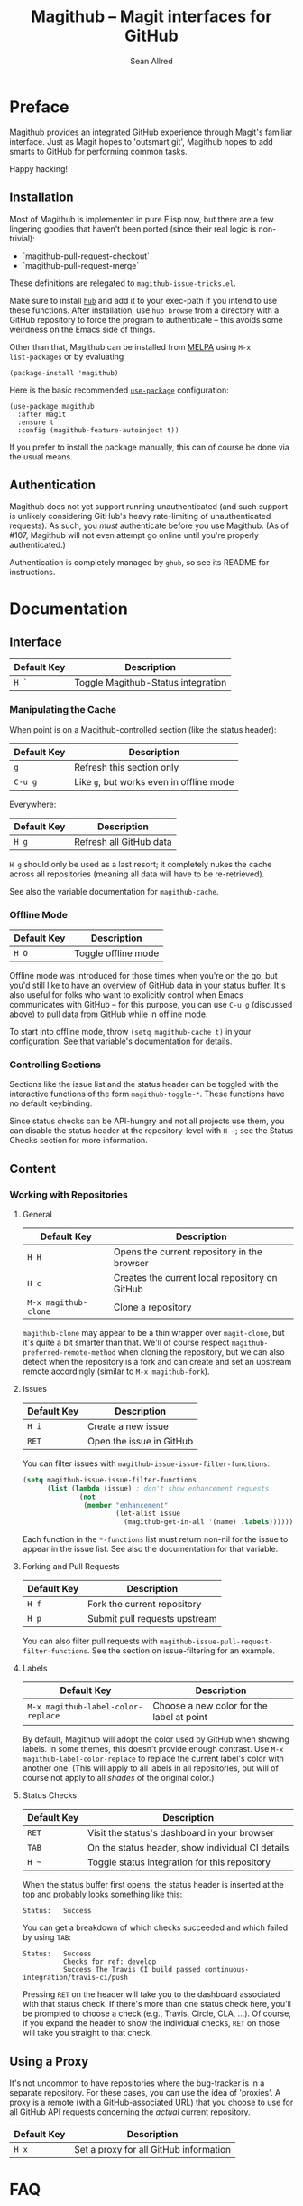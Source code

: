 #+Title: Magithub -- Magit interfaces for GitHub
#+Author: Sean Allred

* Preface
Magithub provides an integrated GitHub experience through Magit's familiar
interface.  Just as Magit hopes to 'outsmart git', Magithub hopes to add
smarts to GitHub for performing common tasks.

Happy hacking!

** Installation

Most of Magithub is implemented in pure Elisp now, but there are a few
lingering goodies that haven't been ported (since their real logic is
non-trivial):

- `magithub-pull-request-checkout`
- `magithub-pull-request-merge`

These definitions are relegated to =magithub-issue-tricks.el=.

Make sure to install [[https://hub.github.com][=hub=]] and add it to your exec-path if you intend to use
these functions.  After installation, use =hub browse= from a directory with a
GitHub repository to force the program to authenticate -- this avoids some
weirdness on the Emacs side of things.

Other than that, Magithub can be installed from [[http://melpa.milkbox.net/#/magithub][MELPA]] using =M-x
list-packages= or by evaluating
#+BEGIN_SRC elisp
  (package-install 'magithub)
#+END_SRC

Here is the basic recommended [[https://github.com/jwiegley/use-package][=use-package=]] configuration:
#+BEGIN_SRC elisp
  (use-package magithub
    :after magit
    :ensure t
    :config (magithub-feature-autoinject t))
#+END_SRC
If you prefer to install the package manually, this can of course be done
via the usual means.

** Authentication

Magithub does not yet support running unauthenticated (and such support is
unlikely considering GitHub's heavy rate-limiting of unauthenticated
requests).  As such, you /must/ authenticate before you use Magithub.  (As of
#107, Magithub will not even attempt go online until you're properly
authenticated.)

Authentication is completely managed by =ghub=, so see its README for
instructions.

* Documentation
** Interface
| Default Key | Description                        |
|-------------+------------------------------------|
| =H `=         | Toggle Magithub-Status integration |

*** Manipulating the Cache
When point is on a Magithub-controlled section (like the status header):
| Default Key | Description                            |
|-------------+----------------------------------------|
| =g=           | Refresh this section only              |
| =C-u g=       | Like =g=, but works even in offline mode |

Everywhere:
| Default Key | Description             |
|-------------+-------------------------|
| =H g=         | Refresh all GitHub data |

=H g= should only be used as a last resort; it completely nukes the cache
across all repositories (meaning all data will have to be re-retrieved).

See also the variable documentation for =magithub-cache=.

*** Offline Mode
| Default Key | Description         |
|-------------+---------------------|
| =H O=         | Toggle offline mode |

Offline mode was introduced for those times when you're on the go, but you'd
still like to have an overview of GitHub data in your status buffer.  It's
also useful for folks who want to explicitly control when Emacs communicates
with GitHub -- for this purpose, you can use =C-u g= (discussed above) to pull
data from GitHub while in offline mode.

To start into offline mode, throw ~(setq magithub-cache t)~ in your
configuration.  See that variable's documentation for details.

*** Controlling Sections

Sections like the issue list and the status header can be toggled with the
interactive functions of the form =magithub-toggle-*=.  These functions have
no default keybinding.

Since status checks can be API-hungry and not all projects use them, you can
disable the status header at the repository-level with =H ~=; see the Status
Checks section for more information.

** Content
*** Working with Repositories
**** General
| Default Key        | Description                                    |
|--------------------+------------------------------------------------|
| =H H=                | Opens the current repository in the browser    |
| =H c=                | Creates the current local repository on GitHub |
| =M-x magithub-clone= | Clone a repository                             |

=magithub-clone= may appear to be a thin wrapper over =magit-clone=, but it's
quite a bit smarter than that.  We'll of course respect
=magithub-preferred-remote-method= when cloning the repository, but we can
also detect when the repository is a fork and can create and set an upstream
remote accordingly (similar to =M-x magithub-fork=).

**** Issues
| Default Key | Description              |
|-------------+--------------------------|
| =H i=         | Create a new issue       |
| =RET=         | Open the issue in GitHub |

You can filter issues with =magithub-issue-issue-filter-functions=:
#+BEGIN_SRC emacs-lisp
  (setq magithub-issue-issue-filter-functions
        (list (lambda (issue) ; don't show enhancement requests
                (not
                 (member "enhancement"
                         (let-alist issue
                           (magithub-get-in-all '(name) .labels)))))))
#+END_SRC
Each function in the =*-functions= list must return non-nil for the issue to
appear in the issue list.  See also the documentation for that variable.

**** Forking and Pull Requests
| Default Key | Description                   |
|-------------+-------------------------------|
| =H f=         | Fork the current repository   |
| =H p=         | Submit pull requests upstream |

You can also filter pull requests with
=magithub-issue-pull-request-filter-functions=.  See the section on
issue-filtering for an example.

**** Labels
| Default Key                      | Description                               |
|----------------------------------+-------------------------------------------|
| =M-x magithub-label-color-replace= | Choose a new color for the label at point |

By default, Magithub will adopt the color used by GitHub when showing
labels.  In some themes, this doesn't provide enough contrast.  Use =M-x
magithub-label-color-replace= to replace the current label's color with
another one.  (This will apply to all labels in all repositories, but will
of course not apply to all /shades/ of the original color.)

**** Status Checks
| Default Key | Description                                      |
|-------------+--------------------------------------------------|
| =RET=         | Visit the status's dashboard in your browser     |
| =TAB=         | On the status header, show individual CI details |
| =H ~=         | Toggle status integration for this repository    |

When the status buffer first opens, the status header is inserted at the top
and probably looks something like this:
#+BEGIN_EXAMPLE
Status:   Success
#+END_EXAMPLE

You can get a breakdown of which checks succeeded and which failed by using
=TAB=:
#+BEGIN_EXAMPLE
Status:   Success
          Checks for ref: develop
          Success The Travis CI build passed continuous-integration/travis-ci/push
#+END_EXAMPLE

Pressing =RET= on the header will take you to the dashboard associated with
that status check.  If there's more than one status check here, you'll be
prompted to choose a check (e.g., Travis, Circle, CLA, ...).  Of course, if
you expand the header to show the individual checks, =RET= on those will take
you straight to that check.

** Using a Proxy

It's not uncommon to have repositories where the bug-tracker is in a
separate repository.  For these cases, you can use the idea of 'proxies'.  A
proxy is a remote (with a GitHub-associated URL) that you choose to use for
all GitHub API requests concerning the /actual/ current repository.

| Default Key | Description                            |
|-------------+----------------------------------------|
| =H x=         | Set a proxy for all GitHub information |

* FAQ
** How do I authenticate?
GitHub authentication is handled by =ghub= -- its README includes [[https://github.com/magit/ghub#initial-configuration][instructions
on how to authenticate]].  In the interest of not duplicating documentation
(and risking this duplication to fall out of date), I will not repeat those
instructions here.

To verify that you're authenticated, evaluate the following expression:
#+BEGIN_SRC emacs-lisp
  (ghub-get "/user")
#+END_SRC
If this returns an alist that has some familiar information (like your
login, email, bio, and location), you should be good to go!

If you're still having trouble after reading [[https://github.com/magit/ghub#initial-configuration][=ghub='s README]], feel free to
drop by [[https://gitter.im/vermiculus/magithub][Magithub's Gitter room]] and ask the question there.

** I've authenticated, but some features are still not authorized.
You might need to configure your personal access token with more
permissions.  [[https://github.com/settings/tokens][Manage these permissions on GitHub.]]  Currently, I recommend
giving your token all of the following permissions:
- =admin:org=
- =gist=
- =notifications=
- =repo=
- =user=

** What's this 'Magithub features not configured' message?
Sometimes, Magithub might complain that you haven't turned on certain
features.  These features are those pieces of functionality that are
injected into Magit's internal popups by =magithub-feature-autoinject=.  In
order to play nice with the ecosystem, Magithub doesn't turn these features
on by default (see the conversation around #42).  Since pulling
functionality out of popups is currently infeasible with standard API,
Magithub had to instead provide a way to introduce these features manually.

'Turning on a feature' only involves =magithub-feature-autoinject=.  For
example, to turn on the PR Merge feature:
#+BEGIN_SRC emacs-lisp
  (magithub-feature-autoinject 'pull-request-merge)
#+END_SRC
This inserts the feature into =magithub-features= and places it in the
appropriate popup.

To turn on all features, use ~(magithub-feature-autoinject t)~.

If for some reason you don't want to use a feature, see the documentation
for =magithub-features= for instructions on how to disable specific (or all)
messages.

** Does Magithub work for Enterprise instances?

Yes, but it's entirely tested by you folks.  I don't have access to an
Enterprise to test against, so YMMV.  (There is one obscure bug here (#115)
but you're unlikely to run into it.)

* Shameless Plugs

Magithub is made possible by [[https://github.com/vermiculus/ghub-plus][=ghub+=]] via [[https://github.com/vermiculus/apiwrap.el][=API-Wrap.el=]] over [[https://www.github.com/magit/ghub][=magit/ghub=]].

* Prior Art

- The [[https://hub.github.com][=hub=]] command-line tool also hopes to add smarts to working with GitHub
  repositories.  Magithub used to be based on this tool, so it's certainly
  an honorable mention.


# Local Variables:
# fill-column: 76
# End:
